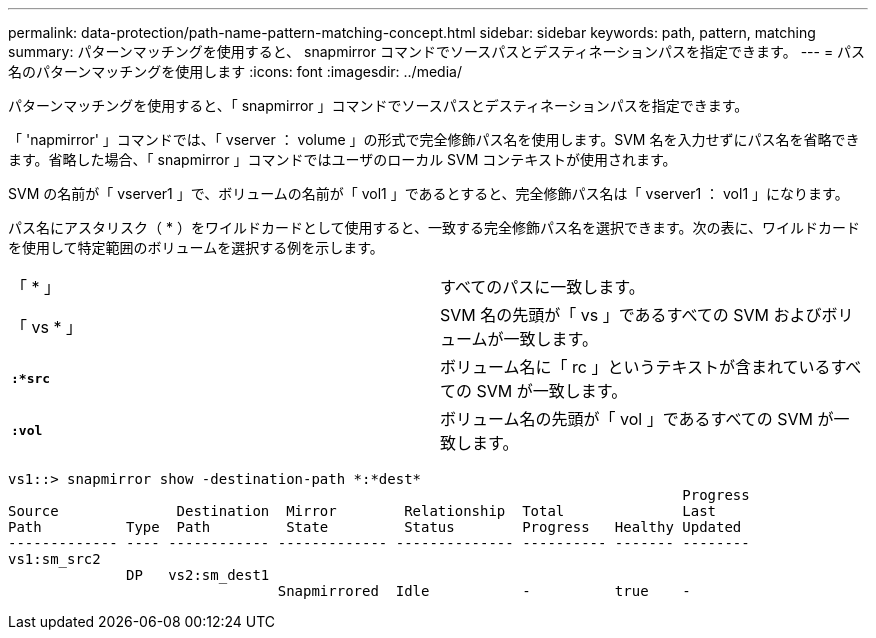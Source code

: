 ---
permalink: data-protection/path-name-pattern-matching-concept.html 
sidebar: sidebar 
keywords: path, pattern, matching 
summary: パターンマッチングを使用すると、 snapmirror コマンドでソースパスとデスティネーションパスを指定できます。 
---
= パス名のパターンマッチングを使用します
:icons: font
:imagesdir: ../media/


[role="lead"]
パターンマッチングを使用すると、「 snapmirror 」コマンドでソースパスとデスティネーションパスを指定できます。

「 'napmirror' 」コマンドでは、「 vserver ： volume 」の形式で完全修飾パス名を使用します。SVM 名を入力せずにパス名を省略できます。省略した場合、「 snapmirror 」コマンドではユーザのローカル SVM コンテキストが使用されます。

SVM の名前が「 vserver1 」で、ボリュームの名前が「 vol1 」であるとすると、完全修飾パス名は「 vserver1 ： vol1 」になります。

パス名にアスタリスク（ * ）をワイルドカードとして使用すると、一致する完全修飾パス名を選択できます。次の表に、ワイルドカードを使用して特定範囲のボリュームを選択する例を示します。

[cols="2*"]
|===


 a| 
「 * 」
 a| 
すべてのパスに一致します。



 a| 
「 vs * 」
 a| 
SVM 名の先頭が「 vs 」であるすべての SVM およびボリュームが一致します。



 a| 
`*:*src*`
 a| 
ボリューム名に「 rc 」というテキストが含まれているすべての SVM が一致します。



 a| 
`*:vol*`
 a| 
ボリューム名の先頭が「 vol 」であるすべての SVM が一致します。

|===
[listing]
----
vs1::> snapmirror show -destination-path *:*dest*
                                                                                Progress
Source              Destination  Mirror        Relationship  Total              Last
Path          Type  Path         State         Status        Progress   Healthy Updated
------------- ---- ------------ ------------- -------------- ---------- ------- --------
vs1:sm_src2
              DP   vs2:sm_dest1
                                Snapmirrored  Idle           -          true    -
----